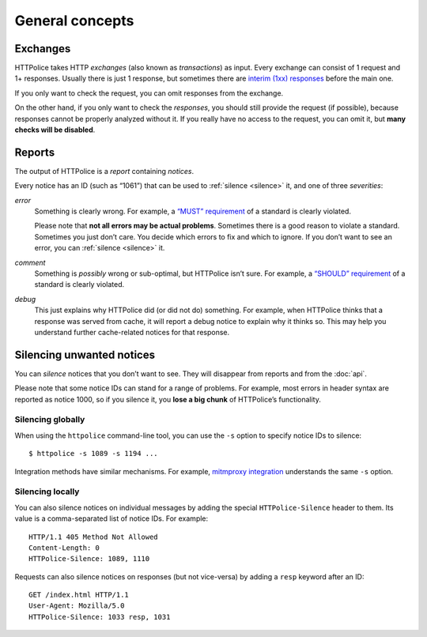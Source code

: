 General concepts
================

.. highlight:: console

.. _exchanges:

Exchanges
---------
HTTPolice takes HTTP *exchanges* (also known as *transactions*) as input.
Every exchange can consist of 1 request and 1+ responses.
Usually there is just 1 response,
but sometimes there are `interim (1xx) responses`__ before the main one.

__ https://tools.ietf.org/html/rfc7231#section-6.2

If you only want to check the request,
you can omit responses from the exchange.

On the other hand, if you only want to check the *responses*,
you should still provide the request (if possible),
because responses cannot be properly analyzed without it.
If you really have no access to the request, you can omit it,
but **many checks will be disabled**.


Reports
-------
The output of HTTPolice is a *report* containing *notices*.

Every notice has an ID (such as “1061”)
that can be used to :ref:`silence <silence>` it,
and one of three *severities*:

*error*
  Something is clearly wrong.
  For example, a `“MUST” requirement`__ of a standard is clearly violated.

  __ http://tools.ietf.org/html/rfc2119

  Please note that **not all errors may be actual problems**.
  Sometimes there is a good reason to violate a standard.
  Sometimes you just don’t care.
  You decide which errors to fix and which to ignore.
  If you don’t want to see an error, you can :ref:`silence <silence>` it.

*comment*
  Something is *possibly* wrong or sub-optimal, but HTTPolice isn’t sure.
  For example, a `“SHOULD” requirement`__ of a standard is clearly violated.

  __ http://tools.ietf.org/html/rfc2119

*debug*
  This just explains why HTTPolice did (or did not do) something.
  For example, when HTTPolice thinks that a response was served from cache,
  it will report a debug notice to explain why it thinks so.
  This may help you understand further cache-related notices
  for that response.


.. _silence:

Silencing unwanted notices
--------------------------

You can *silence* notices that you don’t want to see.
They will disappear from reports and from the :doc:`api`.

Please note that some notice IDs can stand for a range of problems.
For example, most errors in header syntax are reported as notice 1000,
so if you silence it, you **lose a big chunk** of HTTPolice’s functionality.

Silencing globally
~~~~~~~~~~~~~~~~~~
When using the ``httpolice`` command-line tool,
you can use the ``-s`` option to specify notice IDs to silence::

  $ httpolice -s 1089 -s 1194 ...

Integration methods have similar mechanisms.
For example, `mitmproxy integration`__ understands the same ``-s`` option.

__ http://mitmproxy-httpolice.readthedocs.io/

Silencing locally
~~~~~~~~~~~~~~~~~
You can also silence notices on individual messages
by adding the special ``HTTPolice-Silence`` header to them.
Its value is a comma-separated list of notice IDs. For example::

  HTTP/1.1 405 Method Not Allowed
  Content-Length: 0
  HTTPolice-Silence: 1089, 1110

Requests can also silence notices on responses (but not vice-versa)
by adding a ``resp`` keyword after an ID::

  GET /index.html HTTP/1.1
  User-Agent: Mozilla/5.0
  HTTPolice-Silence: 1033 resp, 1031
